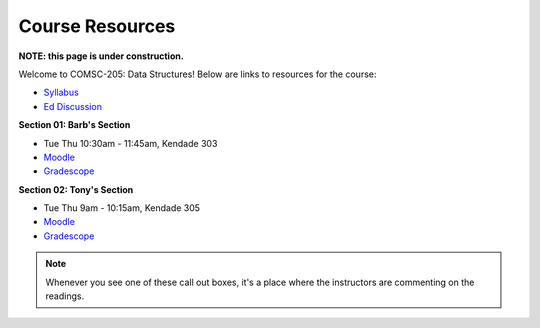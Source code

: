 Course Resources
================

**NOTE: this page is under construction.**

Welcome to COMSC-205: Data Structures! Below are links to resources for the course:

* `Syllabus <https://comsc205.github.io>`_
* `Ed Discussion <https://edstem.org/us/courses/61155>`_ 

**Section 01: Barb's Section**

*  Tue Thu 10:30am - 11:45am, Kendade 303
* `Moodle <https://moodle.mtholyoke.edu/course/view.php?id=27929>`_
* `Gradescope <https://www.gradescope.com/courses/843632>`_

**Section 02: Tony's Section**

*  Tue Thu 9am - 10:15am, Kendade 305
* `Moodle <https://moodle.mtholyoke.edu/course/view.php?id=27930>`_
* `Gradescope <https://www.gradescope.com/courses/809468>`_

.. note::
    Whenever you see one of these call out boxes, it's a place where the instructors are commenting on the readings.